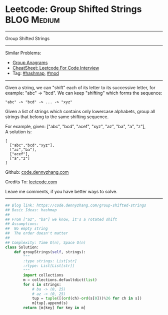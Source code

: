 * Leetcode: Group Shifted Strings                               :BLOG:Medium:
#+STARTUP: showeverything
#+OPTIONS: toc:nil \n:t ^:nil creator:nil d:nil
:PROPERTIES:
:type:     string, hashmap, mod
:END:
---------------------------------------------------------------------
Group Shifted Strings
---------------------------------------------------------------------
#+BEGIN_HTML
<a href="https://github.com/dennyzhang/code.dennyzhang.com/tree/master/problems/group-shifted-strings"><img align="right" width="200" height="183" src="https://www.dennyzhang.com/wp-content/uploads/denny/watermark/github.png" /></a>
#+END_HTML
Similar Problems:
- [[https://code.dennyzhang.com/group-anagrams][Group Anagrams]]
- [[https://cheatsheet.dennyzhang.com/cheatsheet-leetcode-A4][CheatSheet: Leetcode For Code Interview]]
- Tag: [[https://code.dennyzhang.com/review-hashmap][#hashmap]],  [[https://code.dennyzhang.com/review-mod][#mod]]
---------------------------------------------------------------------
Given a string, we can "shift" each of its letter to its successive letter, for example: "abc" -> "bcd". We can keep "shifting" which forms the sequence:
#+BEGIN_EXAMPLE
"abc" -> "bcd" -> ... -> "xyz"
#+END_EXAMPLE
Given a list of strings which contains only lowercase alphabets, group all strings that belong to the same shifting sequence.

For example, given: ["abc", "bcd", "acef", "xyz", "az", "ba", "a", "z"], 
A solution is:
#+BEGIN_EXAMPLE
[
  ["abc","bcd","xyz"],
  ["az","ba"],
  ["acef"],
  ["a","z"]
]
#+END_EXAMPLE

Github: [[https://github.com/dennyzhang/code.dennyzhang.com/tree/master/problems/group-shifted-strings][code.dennyzhang.com]]

Credits To: [[https://leetcode.com/problems/group-shifted-strings/description/][leetcode.com]]

Leave me comments, if you have better ways to solve.
---------------------------------------------------------------------

#+BEGIN_SRC python
## Blog link: https://code.dennyzhang.com/group-shifted-strings
## Basic Ideas: hashmap
##
## From ["az", "ba"] we know, it's a rotated shift
## Assumptions:
##  No empty string
##  The order doesn't matter
##
## Complexity: Time O(n), Space O(n)
class Solution:
    def groupStrings(self, strings):
        """
        :type strings: List[str]
        :rtype: List[List[str]]
        """
        import collections
        m = collections.defaultdict(list)
        for s in strings:
            # ba -> (0, 25)
            # az -> (0, 25)
            tup = tuple([(ord(ch)-ord(s[0]))%26 for ch in s])
            m[tup].append(s)
        return [m[key] for key in m]
#+END_SRC

#+BEGIN_HTML
<div style="overflow: hidden;">
<div style="float: left; padding: 5px"> <a href="https://www.linkedin.com/in/dennyzhang001"><img src="https://www.dennyzhang.com/wp-content/uploads/sns/linkedin.png" alt="linkedin" /></a></div>
<div style="float: left; padding: 5px"><a href="https://github.com/dennyzhang"><img src="https://www.dennyzhang.com/wp-content/uploads/sns/github.png" alt="github" /></a></div>
<div style="float: left; padding: 5px"><a href="https://www.dennyzhang.com/slack" target="_blank" rel="nofollow"><img src="https://www.dennyzhang.com/wp-content/uploads/sns/slack.png" alt="slack"/></a></div>
</div>
#+END_HTML
